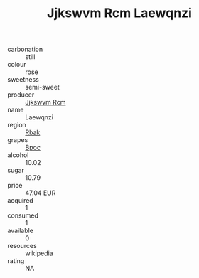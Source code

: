 :PROPERTIES:
:ID:                     1f856d52-ac3f-493c-9b35-d88d36fff109
:END:
#+TITLE: Jjkswvm Rcm Laewqnzi 

- carbonation :: still
- colour :: rose
- sweetness :: semi-sweet
- producer :: [[id:f56d1c8d-34f6-4471-99e0-b868e6e4169f][Jjkswvm Rcm]]
- name :: Laewqnzi
- region :: [[id:77991750-dea6-4276-bb68-bc388de42400][Rbak]]
- grapes :: [[id:3e7e650d-931b-4d4e-9f3d-16d1e2f078c9][Bpoc]]
- alcohol :: 10.02
- sugar :: 10.79
- price :: 47.04 EUR
- acquired :: 1
- consumed :: 1
- available :: 0
- resources :: wikipedia
- rating :: NA


